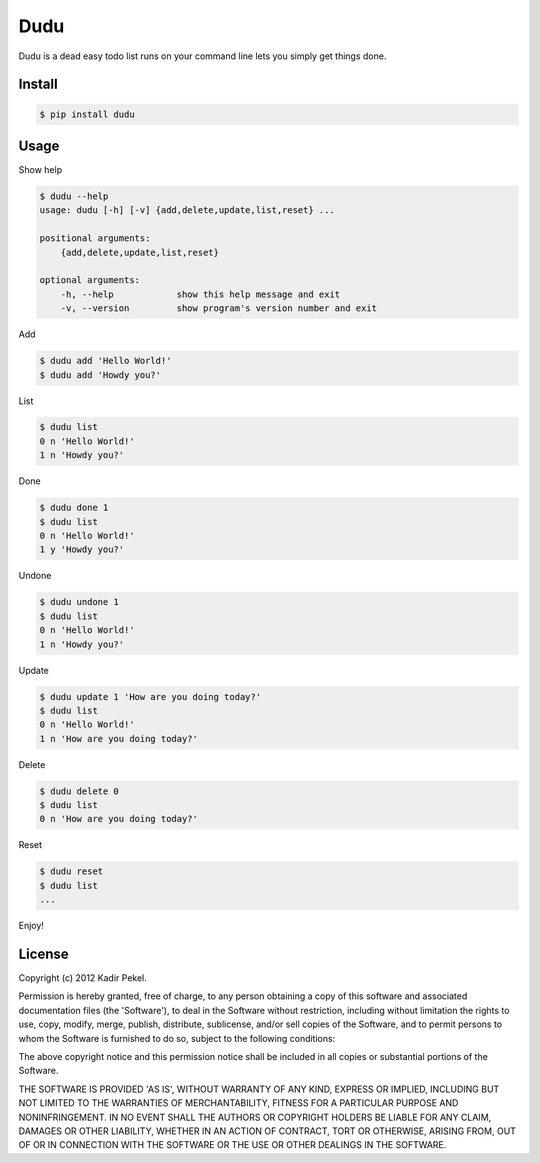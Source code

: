 =======
Dudu
=======

Dudu is a dead easy todo list runs on your command line lets you simply get things done. 

Install
-------

.. code-block::

    $ pip install dudu

Usage
-----

Show help

.. code-block::

    $ dudu --help
    usage: dudu [-h] [-v] {add,delete,update,list,reset} ...

    positional arguments:
        {add,delete,update,list,reset}

    optional arguments:
        -h, --help            show this help message and exit
        -v, --version         show program's version number and exit

Add

.. code-block::

    $ dudu add 'Hello World!'
    $ dudu add 'Howdy you?'

List

.. code-block::

    $ dudu list
    0 n 'Hello World!'
    1 n 'Howdy you?'

Done

.. code-block::

    $ dudu done 1
    $ dudu list
    0 n 'Hello World!'
    1 y 'Howdy you?'

Undone

.. code-block::

    $ dudu undone 1
    $ dudu list
    0 n 'Hello World!'
    1 n 'Howdy you?'

Update

.. code-block::

    $ dudu update 1 'How are you doing today?'
    $ dudu list
    0 n 'Hello World!'
    1 n 'How are you doing today?'

Delete

.. code-block::

    $ dudu delete 0
    $ dudu list
    0 n 'How are you doing today?'

Reset

.. code-block::

    $ dudu reset
    $ dudu list
    ...

Enjoy!

License
-------
Copyright (c) 2012 Kadir Pekel.

Permission is hereby granted, free of charge, to any person obtaining a copy of
this software and associated documentation files (the 'Software'), to deal in
the Software without restriction, including without limitation the rights to
use, copy, modify, merge, publish, distribute, sublicense, and/or sell copies
of the Software, and to permit persons to whom the Software is furnished to do
so, subject to the following conditions:

The above copyright notice and this permission notice shall be included in all
copies or substantial portions of the Software.

THE SOFTWARE IS PROVIDED 'AS IS', WITHOUT WARRANTY OF ANY KIND, EXPRESS OR
IMPLIED, INCLUDING BUT NOT LIMITED TO THE WARRANTIES OF MERCHANTABILITY,
FITNESS FOR A PARTICULAR PURPOSE AND NONINFRINGEMENT. IN NO EVENT SHALL THE
AUTHORS OR COPYRIGHT HOLDERS BE LIABLE FOR ANY CLAIM, DAMAGES OR OTHER
LIABILITY, WHETHER IN AN ACTION OF CONTRACT, TORT OR OTHERWISE, ARISING FROM,
OUT OF OR IN CONNECTION WITH THE SOFTWARE OR THE USE OR OTHER DEALINGS IN THE
SOFTWARE.
